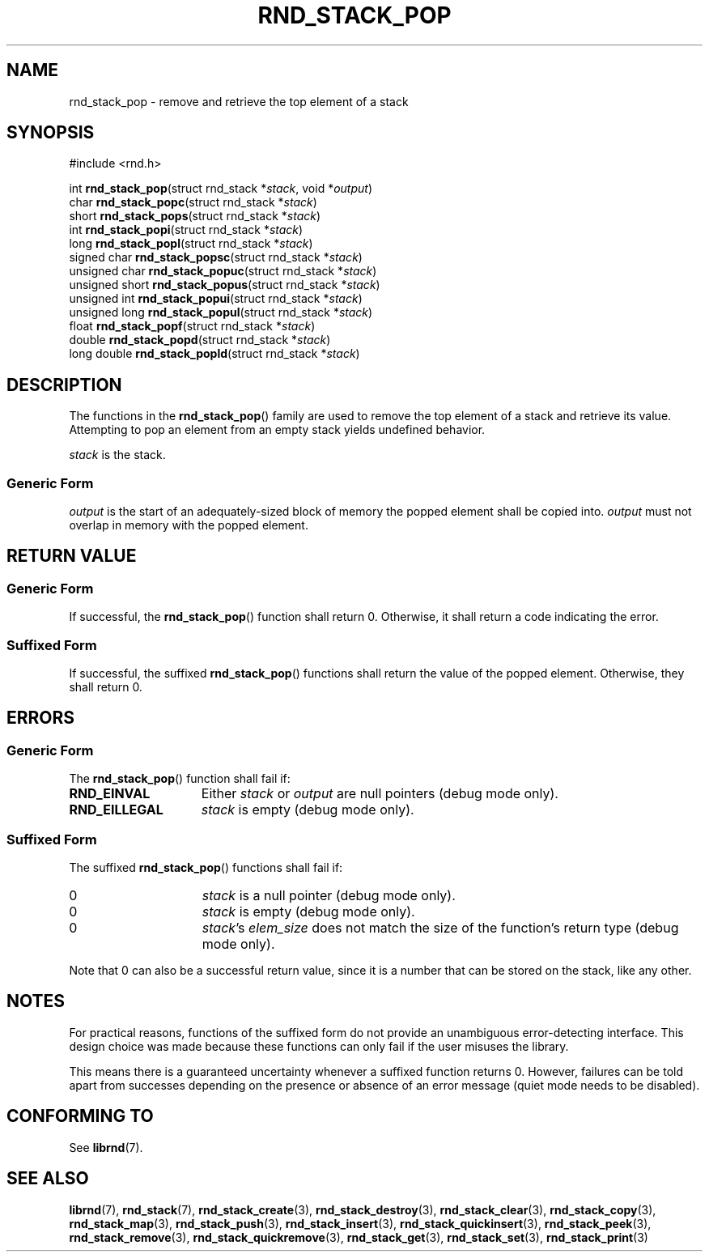.TH RND_STACK_POP 3 DATE "librnd-VERSION"
.SH NAME
rnd_stack_pop - remove and retrieve the top element of a stack
.SH SYNOPSIS
.ad l
#include <rnd.h>
.sp
int
.BR rnd_stack_pop "(struct rnd_stack"
.RI * stack ,
void
.RI * output )
.br
char
.BR rnd_stack_popc "(struct rnd_stack"
.RI * stack )
.br
short
.BR rnd_stack_pops "(struct rnd_stack"
.RI * stack )
.br
int
.BR rnd_stack_popi "(struct rnd_stack"
.RI * stack )
.br
long
.BR rnd_stack_popl "(struct rnd_stack"
.RI * stack )
.br
signed char
.BR rnd_stack_popsc "(struct rnd_stack"
.RI * stack )
.br
unsigned char
.BR rnd_stack_popuc "(struct rnd_stack"
.RI * stack )
.br
unsigned short
.BR rnd_stack_popus "(struct rnd_stack"
.RI * stack )
.br
unsigned int
.BR rnd_stack_popui "(struct rnd_stack"
.RI * stack )
.br
unsigned long
.BR rnd_stack_popul "(struct rnd_stack"
.RI * stack )
.br
float
.BR rnd_stack_popf "(struct rnd_stack"
.RI * stack )
.br
double
.BR rnd_stack_popd "(struct rnd_stack"
.RI * stack )
.br
long double
.BR rnd_stack_popld "(struct rnd_stack"
.RI * stack )
.ad
.SH DESCRIPTION
The functions in the
.BR rnd_stack_pop ()
family are used to remove the top element of a stack and retrieve its value.
Attempting to pop an element from an empty stack yields undefined behavior.
.P
.I stack
is the stack.
.SS Generic Form
.I output
is the start of an adequately-sized block of memory the popped element shall be
copied into.
.I output
must not overlap in memory with the popped element.
.SH RETURN VALUE
.SS Generic Form
If successful, the
.BR rnd_stack_pop ()
function shall return 0. Otherwise, it shall return a code indicating the
error.
.SS Suffixed Form
If successful, the suffixed
.BR rnd_stack_pop ()
functions shall return the value of the popped element. Otherwise, they shall
return 0.
.SH ERRORS
.SS Generic Form
The
.BR rnd_stack_pop ()
function shall fail if:
.IP \fBRND_EINVAL\fP 1.5i
Either
.IR stack " or " output
are null pointers (debug mode only).
.IP \fBRND_EILLEGAL\fP 1.5i
.I stack
is empty (debug mode only).
.SS Suffixed Form
The suffixed
.BR rnd_stack_pop ()
functions shall fail if:
.IP 0 1.5i
.I stack
is a null pointer (debug mode only).
.IP 0 1.5i
.I stack
is empty (debug mode only).
.IP 0 1.5i
.IR stack "'s " elem_size
does not match the size of the function's return type (debug mode only).
.P
Note that 0 can also be a successful return value, since it is a number that can
be stored on the stack, like any other.
.SH NOTES
For practical reasons, functions of the suffixed form do not provide an
unambiguous error-detecting interface. This design choice was made because these
functions can only fail if the user misuses the library.
.P
This means there is a guaranteed uncertainty whenever a suffixed function
returns 0. However, failures can be told apart from successes depending on the
presence or absence of an error message (quiet mode needs to be disabled).
.SH CONFORMING TO
See
.BR librnd (7).
.SH SEE ALSO
.ad l
.BR librnd (7),
.BR rnd_stack (7),
.BR rnd_stack_create (3),
.BR rnd_stack_destroy (3),
.BR rnd_stack_clear (3),
.BR rnd_stack_copy (3),
.BR rnd_stack_map (3),
.BR rnd_stack_push (3),
.BR rnd_stack_insert (3),
.BR rnd_stack_quickinsert (3),
.BR rnd_stack_peek (3),
.BR rnd_stack_remove (3),
.BR rnd_stack_quickremove (3),
.BR rnd_stack_get (3),
.BR rnd_stack_set (3),
.BR rnd_stack_print (3)

